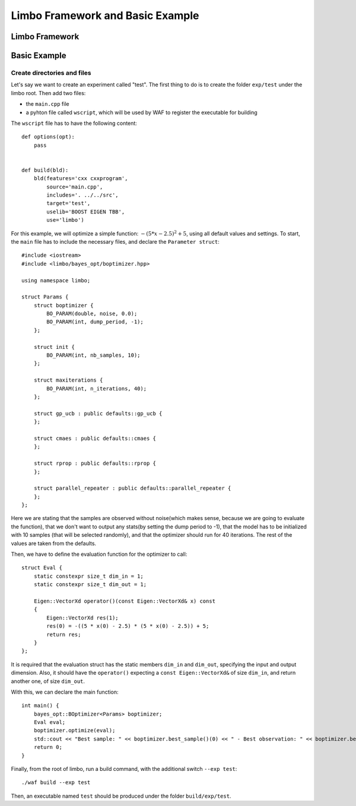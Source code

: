Limbo Framework and Basic Example
=================================================

Limbo Framework
----------------------------

Basic Example
----------------------------

Create directories and files
~~~~~~~~~~~~~~~~~~~~~~~~~~~~~~~

Let's say we want to create an experiment called "test". The first thing to do is to create the folder ``exp/test`` under the limbo root. Then add two files:

* the ``main.cpp`` file
* a pyhton file called ``wscript``, which will be used by WAF to register the executable for building

The ``wscript`` file has to have the following content: ::

    def options(opt):
        pass


    def build(bld):
        bld(features='cxx cxxprogram',
            source='main.cpp',
            includes='. ../../src',
            target='test',
            uselib='BOOST EIGEN TBB',
            use='limbo') 

For this example, we will optimize a simple function: :math:`-{(5*x - 2.5)}^2 + 5`, using all default values and settings.
To start, the ``main`` file has to include the necessary files, and declare the ``Parameter struct``: ::

    #include <iostream>
    #include <limbo/bayes_opt/boptimizer.hpp>

    using namespace limbo;

    struct Params {
        struct boptimizer {
            BO_PARAM(double, noise, 0.0);
            BO_PARAM(int, dump_period, -1);
        };

        struct init {
            BO_PARAM(int, nb_samples, 10);
        };

        struct maxiterations {
            BO_PARAM(int, n_iterations, 40);
        };

        struct gp_ucb : public defaults::gp_ucb {
        };

        struct cmaes : public defaults::cmaes {
        };

        struct rprop : public defaults::rprop {
        };

        struct parallel_repeater : public defaults::parallel_repeater {
        };
    };

Here we are stating that the samples are observed without noise(which makes sense, because we are going to evaluate the function),
that we don't want to output any stats(by setting the dump period to -1), that the model has to be initialized with 10 samples (that will be
selected randomly), and that the optimizer should run for 40 iterations. The rest of the values are taken from the defaults.

Then, we have to define the evaluation function for the optimizer to call: ::

    struct Eval {
        static constexpr size_t dim_in = 1;
        static constexpr size_t dim_out = 1;

        Eigen::VectorXd operator()(const Eigen::VectorXd& x) const
        {
            Eigen::VectorXd res(1);
            res(0) = -((5 * x(0) - 2.5) * (5 * x(0) - 2.5)) + 5;
            return res;
        }
    };

It is required that the evaluation struct has the static members ``dim_in`` and ``dim_out``, specifying the input and output dimension.
Also, it should have the ``operator()`` expecting a ``const Eigen::VectorXd&`` of size ``dim_in``, and return another one, of size ``dim_out``.

With this, we can declare the main function: ::

    int main() {
        bayes_opt::BOptimizer<Params> boptimizer;
        Eval eval;
        boptimizer.optimize(eval);
        std::cout << "Best sample: " << boptimizer.best_sample()(0) << " - Best observation: " << boptimizer.best_observation() << std::endl;
        return 0;
    }

Finally, from the root of limbo, run a build command, with the additional switch ``--exp test``: ::

    ./waf build --exp test

Then, an executable named ``test`` should be produced under the folder ``build/exp/test``.